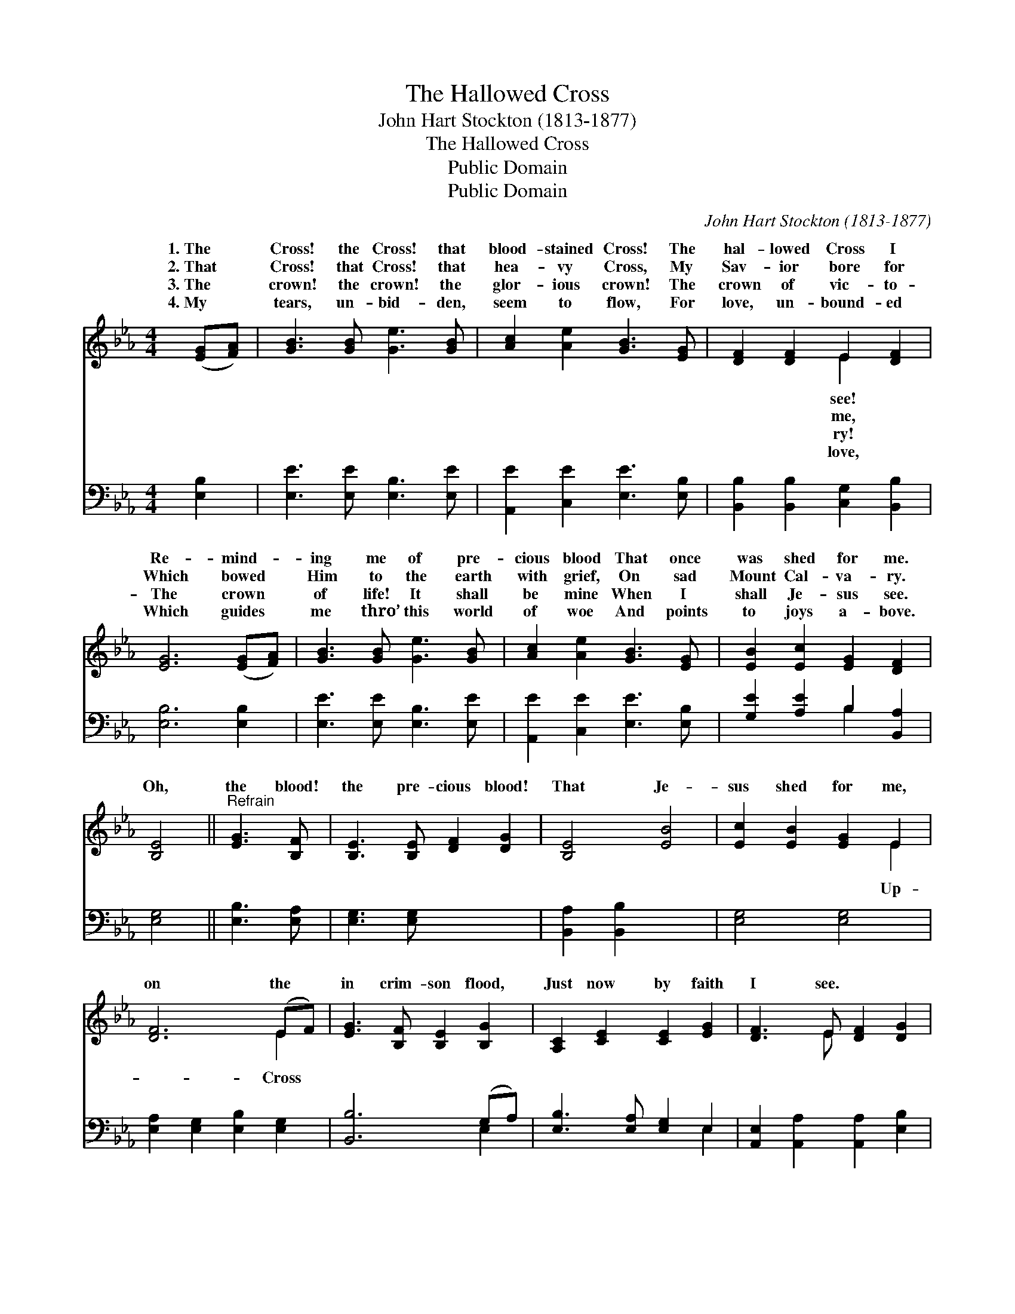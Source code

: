 X:1
T:The Hallowed Cross
T:John Hart Stockton (1813-1877)
T:The Hallowed Cross
T:Public Domain
T:Public Domain
C:John Hart Stockton (1813-1877)
Z:Public Domain
%%score ( 1 2 ) ( 3 4 )
L:1/8
M:4/4
K:Eb
V:1 treble 
V:2 treble 
V:3 bass 
V:4 bass 
V:1
 ([EG][FA]) | [GB]3 [GB] [Ge]3 [GB] | [Ac]2 [Ae]2 [GB]3 [EG] | [DF]2 [DF]2 E2 [DF]2 | %4
w: 1.~The *|Cross! the Cross! that|blood- stained Cross! The|hal- lowed Cross I|
w: 2.~That *|Cross! that Cross! that|hea- vy Cross, My|Sav- ior bore for|
w: 3.~The *|crown! the crown! the|glor- ious crown! The|crown of vic- to-|
w: 4.~My *|tears, un- bid- den,|seem to flow, For|love, un- bound- ed|
 [EG]6 ([EG][FA]) | [GB]3 [GB] [Ge]3 [GB] | [Ac]2 [Ae]2 [GB]3 [EG] | [EB]2 [Ec]2 [EG]2 [DF]2 | %8
w: Re- mind- *|ing me of pre-|cious blood That once|was shed for me.|
w: Which bowed *|Him to the earth|with grief, On sad|Mount Cal- va- ry.|
w: The crown *|of life! It shall|be mine When I|shall Je- sus see.|
w: Which guides *|me thro’ this world|of woe And points|to joys a- bove.|
 [B,E]4 ||"^Refrain" [EG]3 [B,F] | [B,E]3 [B,E] [DF]2 [DG]2 | [B,E]4 [EB]4 | [Ec]2 [EB]2 [EG]2 E2 | %13
w: |||||
w: Oh,|the blood!|the pre- cious blood!|That Je-|sus shed for me,|
w: |||||
w: |||||
 [DF]6 (EF) | [EG]3 [B,F] [B,E]2 [B,G]2 | [A,C]2 [CE]2 [CE]2 [EG]2 | [DF]3 E [DF]2 [DG]2 | %17
w: ||||
w: on the *|in crim- son flood,|Just now by faith|I see. * *|
w: ||||
w: ||||
 [B,E]6 x2 |] x6 |] %19
w: ||
w: ||
w: ||
w: ||
V:2
 x2 | x8 | x8 | x4 E2 x2 | x8 | x8 | x8 | x8 | x4 || x4 | x8 | x8 | x6 E2 | x6 E2 | x8 | x8 | %16
w: |||see!|||||||||||||
w: |||me,|||||||||Up-|Cross|||
w: |||ry!|||||||||||||
w: |||love,|||||||||||||
 x3 E x4 | x8 |] x6 |] %19
w: |||
w: |||
w: |||
w: |||
V:3
 [E,B,]2 | [E,E]3 [E,E] [E,B,]3 [E,E] | [A,,E]2 [C,E]2 [E,E]3 [E,B,] | %3
 [B,,B,]2 [B,,B,]2 [C,G,]2 [B,,B,]2 | [E,B,]6 [E,B,]2 | [E,E]3 [E,E] [E,B,]3 [E,E] | %6
 [A,,E]2 [C,E]2 [E,E]3 [E,B,] | [G,E]2 [A,E]2 B,2 [B,,A,]2 | [E,G,]4 || [E,B,]3 [E,A,] | %10
 [E,G,]3 [E,G,] x4 | [B,,A,]2 [B,,B,]2 x4 | [E,G,]4 [E,G,]4 | [E,A,]2 [E,G,]2 [E,B,]2 [E,G,]2 | %14
 [B,,B,]6 (G,A,) | [E,B,]3 [E,A,] [E,G,]2 E,2 | [A,,E,]2 [A,,A,]2 [A,,A,]2 [E,B,]2 | %17
 [B,,A,]3 [B,,G,] [B,,A,]2 [B,,B,]2 |] [E,G,]6 |] %19
V:4
 x2 | x8 | x8 | x8 | x8 | x8 | x8 | x4 B,2 x2 | x4 || x4 | x8 | x8 | x8 | x8 | x6 E,2 | x6 E,2 | %16
 x8 | x8 |] x6 |] %19

